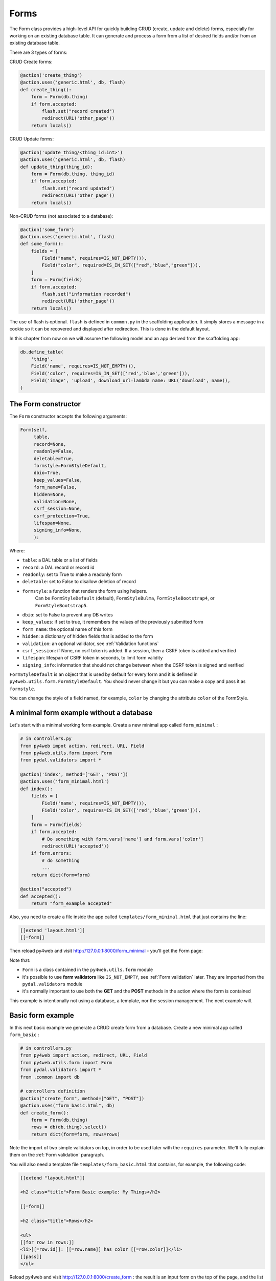 =====
Forms
=====

The Form class provides a high-level API for quickly building CRUD (create, update and delete) forms, 
especially for working on an existing database table. It can generate and process a form from a 
list of desired fields and/or from an existing database table.

There are 3 types of forms:

CRUD Create forms:

.. code:: python

    @action('create_thing')
    @action.uses('generic.html', db, flash)
    def create_thing():
        form = Form(db.thing)
        if form.accepted:
            flash.set("record created")
            redirect(URL('other_page'))
        return locals()

CRUD Update forms:

.. code:: python
	  
    @action('update_thing/<thing_id:int>')
    @action.uses('generic.html', db, flash)
    def update_thing(thing_id):
        form = Form(db.thing, thing_id)
        if form.accepted:
            flash.set("record updated")
            redirect(URL('other_page'))
        return locals()	

Non-CRUD forms (not associated to a database):

.. code:: python

    @action('some_form')
    @action.uses('generic.html', flash)
    def some_form():
        fields = [
	    Field("name", requires=IS_NOT_EMPTY()),
	    Field("color", required=IS_IN_SET(["red","blue","green"])),
	]
        form = Form(fields)
        if form.accepted:
            flash.set("information recorded")	
            redirect(URL('other_page'))
        return locals()	

The use of flash is optional. ``flash`` is defined in ``common.py``
in the scaffolding application. It simply stores a message in a cookie
so it can be recovered and displayed after redirection.
This is done in the default layout.

In this chapter from now on we will assume the following model and
an app derived from the scaffolding app:

.. code:: python

    db.define_table(
        'thing',
        Field('name', requires=IS_NOT_EMPTY()),
        Field('color', requires=IS_IN_SET(['red','blue','green'])),
        Field('image', 'upload', download_url=lambda name: URL('download', name)),
    )


The Form constructor
--------------------

The ``Form`` constructor accepts the following arguments:

.. code:: python

    Form(self,
         table,
         record=None,
         readonly=False,
         deletable=True,
         formstyle=FormStyleDefault,
         dbio=True,
         keep_values=False,
         form_name=False,
         hidden=None,
         validation=None,
         csrf_session=None,
         csrf_protection=True,
         lifespan=None,
         signing_info=None,
         ):

Where:

-  ``table``: a DAL table or a list of fields
-  ``record``: a DAL record or record id
-  ``readonly``: set to True to make a readonly form
-  ``deletable``: set to False to disallow deletion of record
-  ``formstyle``: a function that renders the form using helpers.
    Can be ``FormStyleDefault`` (default), ``FormStyleBulma``,
    ``FormStyleBootstrap4``, or ``FormStyleBootstrap5``.
-  ``dbio``: set to False to prevent any DB writes
-  ``keep_values``: if set to true, it remembers the values of the previously submitted form
-  ``form_name``: the optional name of this form
-  ``hidden``: a dictionary of hidden fields that is added to the form
-  ``validation``: an optional validator, see :ref:`Validation functions`
-  ``csrf_session``: if None, no csrf token is added.  If a session, then a CSRF token is added and verified
-  ``lifespan``: lifespan of CSRF token in seconds, to limit form validity
-  ``signing_info``: information that should not change between when the CSRF token is signed and verified
  
``FormStyleDefault`` is an object that is used by default for every form
and it is defined in ``py4web.utils.form.FormStyleDefault``.
You should never change it but you can make a copy and pass it as ``formstyle``.

You can change the style of a field named, for example, ``color``
by changing the attribute ``color`` of the FormStyle.


A minimal form example without a database
-----------------------------------------

Let's start with a minimal working form example.
Create a new minimal app called ``form_minimal`` :

.. code:: python

    # in controllers.py
    from py4web impot action, redirect, URL, Field
    from py4web.utils.form import Form
    from pydal.validators import *

    @action('index', method=['GET', 'POST'])
    @action.uses('form_minimal.html')
    def index():
        fields = [
            Field('name', requires=IS_NOT_EMPTY()),
            Field('color', requires=IS_IN_SET(['red','blue','green'])),
        ]
        form = Form(fields)
        if form.accepted:
            # Do something with form.vars['name'] and form.vars['color']
            redirect(URL('accepted'))
        if form.errors:
            # do something
            ...
        return dict(form=form)

    @action("accepted")
    def accepted():
        return "form_example accepted"


Also, you need to create a file inside the app called ``templates/form_minimal.html``
that just contains the line:

.. code:: html

    [[extend 'layout.html']]
    [[=form]]


Then reload py4web and visit http://127.0.0.1:8000/form_minimal - you'll get the Form page:

.. image:: images/form1.png
 
Note that:


-  ``Form`` is a class contained in the ``py4web.utils.form`` module
-  it's possible to use **form validators** like ``IS_NOT_EMPTY``, see :ref:`Form validation` later.
   They are imported from the ``pydal.validators`` module
-  it's normally important to use both the **GET** and the **POST** methods in the action where
   the form is contained


This example is intentionally not using a database, a template, nor the session management.
The next example will.


Basic form example
------------------

In this next basic example we generate a CRUD create form from a database. 
Create a new minimal app called ``form_basic`` :


.. code-block:: python

    # in controllers.py
    from py4web import action, redirect, URL, Field
    from py4web.utils.form import Form
    from pydal.validators import *
    from .common import db
    
    # controllers definition
    @action("create_form", method=["GET", "POST"])
    @action.uses("form_basic.html", db)
    def create_form():
        form = Form(db.thing)
        rows = db(db.thing).select()
        return dict(form=form, rows=rows)


Note the import of two simple validators on top, in order to be used later
with the ``requires`` parameter. We'll fully explain them
on the :ref:`Form validation` paragraph.

You will also need a template file ``templates/form_basic.html`` that
contains, for example, the following code:

.. code:: html

    [[extend "layout.html"]]

    <h2 class="title">Form Basic example: My Things</h2>

    [[=form]]
    
    <h2 class="title">Rows</h2>
    
    <ul>
    [[for row in rows:]]
    <li>[[=row.id]]: [[=row.name]] has color [[=row.color]]</li>
    [[pass]]
    </ul>

    
Reload py4web and visit http://127.0.0.1:8000/create_form : 
the result is an input form on the top of the page, and the list of all the
previously added entries on the bottom:

.. image:: images/form2.png

This is a simple example and you cannot change nor delete existing records. But if you'd
like to experiment, the database content can be fully seen and changed with the Dashboard app.

You can turn a create form into a CRUD update form by passing a record or a record id
it second argument:

.. code:: html

    # controllers definition
    @action("update_form/<thing_id:int>", method=["GET", "POST"])
    @action.uses("form_basic.html", db)
    def update_form(thing_id):
        form = Form(db.thing, thing_id)
        rows = db(db.thing).select()
        return dict(form=form, rows=rows)


File upload field
~~~~~~~~~~~~~~~~~

We can make a minor modification to our reference model and an upload type file:

.. code:: python

   db.define_table(
       'thing',
       Field('name', requires=IS_NOT_EMPTY()),
       Field('color', requires=IS_IN_SET(['red','blue','green'])),
       Field('image', 'upload', download_url=lambda image: URL('download', image)),
   )

The file upload field is quite particular. The standard way to use it (as in the _scaffold app) 
is to have the UPLOAD_FOLDER defined in the common.py file. But if you don't specify it, then the
default value of  ``your_app/upload`` folder will be used (and the folder will also be created if needed).
``download_url`` is a callback that given the image name, generated the URL to download. The ``download``
url is predefined in ``common.py``.

We can modify ``form_basic.html`` to display the uploaded images:

.. code:: html

    <h2 class="title">Form upload example: My Things</h2>

    [[=form]]
    
    <h2 class="title">Rows</h2>
    
    <ul>
    [[for row in rows:]]
    <li>[[=row.id]]: [[=row.name]] has color [[=row.color]]
        <img src="[[=URL('download', row.image)]]" />
    [[pass]]
    </ul>


The uploaded files (the thing images) are saved on the UPLOAD_FOLDER folder with their name hashed.
Other details on the upload fields can be found on :ref:`Field constructor` paragraph, including
a way to save the files inside the database itself.


Widgets
-------

Standard widgets
~~~~~~~~~~~~~~~~

Py4web provides many widgets in the py4web.utility.form library. They are simple plugins
that easily allow you to specify the type of the input elements in a form, along with
some of their properties.

Here is the full list:

-  CheckboxWidget
-  DateTimeWidget
-  FileUploadWidget
-  ListWidget
-  PasswordWidget
-  RadioWidget
-  SelectWidget
-  TextareaWidget


This is an improved 'Basic Form Example' with a radio button widget:


.. code:: python

    # in controllers.py
    from py4web import action, redirect, URL, Field
    from py4web.utils.form import Form, FormStyleDefault, RadioWidget
    from pydal.validators import *
    from .common import db

    # controllers definition
    @action("create_form", method=["GET", "POST"])
    @action.uses("form_widgets.html", db)
    def create_form():
        FormStyleDefault.widgets['color']=RadioWidget()
        form = Form(db.thing, formstyle=FormStyleDefault)
        rows = db(db.thing).select()
        return dict(form=form, rows=rows)

Notice the differences from the 'Basic Form example' we've seen at the
beginning of the chapter:

- you need to import the widget from the py4web.utils.form library
- before the form definition, you define the ``color`` field form style with the line:

    .. code:: python

        FormStyleDefault.widgets['color']=RadioWidget()

The result is the same as before, but now we have a radio button widget instead of the
dropdown menu!

Using widgets in forms is quite easy, and they'll let you have more control on its pieces.

.. important::

   When using py4web, use py4web widgets, and do not use the pydal widget argument in the Field object
   (see :ref:`Field constructor`).

Custom widgets
~~~~~~~~~~~~~~

You can also customize the widgets properties by cloning and modifying and existing style.
Let's have a quick look, improving again our Superhero example:

.. code:: python

    # in controllers.py
    from py4web import action, redirect, URL, Field
    from py4web.utils.form import Form, FormStyleDefault, RadioWidget
    from pydal.validators import *
    from .common import db
    
    # custom widget class definition
    class MyCustomWidget:
        def make(self, field, value, error, title, placeholder, readonly=False):
            tablename = field._table if "_table" in dir(field) else "no_table"
            control = INPUT(
                _type="text",
                _id="%s_%s" % (tablename, field.name),
                _name=field.name,
                _value=value,
                _class="input",
                _placeholder=placeholder if placeholder and placeholder != "" else "..",
                _title=title,
                _style="font-size: x-large;color: red; background-color: black;",
            )
            return control
    
    # controllers definition
    @action("create_form", method=["GET", "POST"])
    @action.uses("form_custom_widgets.html", db)
    def create_form():
        MyStyle = FormStyleDefault.clone()
        MyStyle.classes = FormStyleDefault.classes
        MyStyle.widgets['name']=MyCustomWidget()
        MyStyle.widgets['color']=RadioWidget()
        
        form = Form(db.thing, deletable=False, formstyle=MyStyle)
        rows = db(db.thing).select()
        return dict(form=form, rows=rows)
    

The result is similar to the previous ones, but now we have a custom input field, 
with foreground color red and background color black,

Even the radio button widget has changed, from red to blue.

Advanced form design
--------------------

Form structure manipulation
~~~~~~~~~~~~~~~~~~~~~~~~~~~

In py4web a form is rendered by YATL helpers. This means the tree structure of a form
can be manipulated before the form is serialized in HTML. 
Here is an example of how to manipulate the generate HTML structure:

.. code:: python

    db.define_table('paint', Field('color'))
    form = Form(db.paint)
    form.structure.find('[name=color]')[0]['_class'] = 'my-class'

Notice that a form does not make an HTML tree until form structure is accessed. Once accessed you can use ``.find(...)``
to find matching elements. The argument of ``find`` is a string following the filter syntax of jQuery. In the above case
there is a single match ``[0]`` and we modify the ``_class`` attribute of that element. Attribute names of HTML elements
must be preceded by an underscore.

Custom forms
~~~~~~~~~~~~

Custom forms allow you to granulary control how the form is processed. In the template file, you can execute specific
instructions before the form is displayed or after its data submission by inserting code among the following statements:

.. code:: html

    [[=form.custom.begin ]]
    [[=form.custom.submit ]]
    [[=form.custom.end ]]


For example you could use it to avoid displaying the ``id`` field while editing a record in your form:

.. code:: html

    [[extend 'layout.html']]	  
    [[=form.custom.begin ]]
        [[for field in DETAIL_FIELDS: ]]
            [[ if field not in ['id']: ]]
                <div class="select">
                    [[=form.custom.widgets[field] ]]
                </div>
            [[pass]]
        [[pass]]
    [[=form.custom.submit ]]
    [[=form.custom.end ]]

Note: 'custom' is just a convention, it could be any name that does not clash with already defined objects.

.. warning::

    When working with custom forms, if you have a writable field that isn't included on your
    form, it will be set to null when you save a record.  Any time a field is not included
    on a custom form, it should be set field.writable=False to ensure that field is not updated.

    Also, custom forms only create the element for a given field, but no surrounding elements
    that might be needed based on your css framework.  For example, if you're using Bulma as
    your css framework, you'll have to add an outer DIV in order to get select controls to
    appear correctly.

  
You can also be more creative and use your HTML in the template instead of using widgets:

.. code:: css

    [[extend 'layout.html']]

    [[for field, error form.errors.items:]]
    <div class="error">Field [[=field]] [[=error]]</div>
    [[pass]]
    
    [[=form.custom.begin ]]

    <div class="select">
         <input name="name" value="form.vars.get('name', '')"/>
    </div>
    <div class="select">
    [[for color in ['red', 'blue', 'green']:]]
         <label>[[=color]]</label>
         <input name="color" type="radio" value="[[=color]]"
                    [[if form.vars.get('color') == color:]]checked[[pass]]
         />
    [[pass]]	 
    </div>
    <input type="submit" value="Click me"/>
    [[=form.custom.end ]]


The sidecar parameter
~~~~~~~~~~~~~~~~~~~~~

The sidecar is the stuff injected in the form along with the submit button.

For example, you can inject a simple ``click me`` button in your form with the following
code:

.. code:: python

    form.param.sidecar = DIV(BUTTON("click me", _onclick="alert('doh!')"))


In particular, this is frequently used for adding a ``Cancel`` button, which is not provided by py4web:


.. code:: python

    attrs = {
    "_onclick": "window.history.back(); return false;",
    "_class": "button is-default",
    }
    form.param.sidecar.append(BUTTON("Cancel", **attrs))


Form validation
---------------

Validators are classes used to validate input fields (including forms generated from database tables).
They are normally assigned using the ``requires`` attribute of a table ``Field`` object, as already
shown on the :ref:`Field constructor` paragraph of the DAL chapter. Also, you can use advanced validators
in order to create widgets such as drop-down menus, radio buttons and even lookups from other tables.
Last but not least, you can even explicitly define a validation function. 


Here is a simple example of how to require a validator for a table field:

.. code:: python

    db.define_table(
        'person',
        Field('name',requires=IS_NOT_EMPTY(),
        Field('job')
    )

The validator is frequently
written explicitly outside the table definition in this equivalent syntax:

.. code:: python

    db.define_table(
        'person',
        Field('name'),
        Field('job')
    )
    db.person.name.requires = IS_NOT_EMPTY()


A field can have a single validator or a list of multiple validators:

.. code:: python

    db.person.name.requires = [
        IS_NOT_EMPTY(),
        IS_NOT_IN_DB(db, 'person.name')]

Mind that the only validators that can be used with ``list:`` type fields are:

-  ``IS_IN_DB(..., multiple=True)``
-  ``IS_IN_SET(..., multiple=True)``
-  ``IS_NOT_EMPTY()``
-  ``IS_LIST_OF_EMAILS()``
-  ``IS_LIST_OF(...)``

The latter can be used to apply any validator to the individual items in the list.
``multiple=(1, 1000)`` requires a selection of between 1 and 1000 items.
This enforces selection of at least one choice. 

Built-in validators have constructors that take an ``error_message`` argument:

.. code:: python

    IS_NOT_EMPTY(error_message='cannot be empty!')

Notice the error message is usually fist option of the constructors and you can normally
avoid to name it. Hence the following syntax is equivalent:

If you want to use internationalization like explained in a previous chapter you need to
define your own messages and wrap the validator message in the T operator:

    IS_NOT_EMPTY(error_message=T('cannot be empty!'))

.. code:: python

    IS_NOT_EMPTY('cannot be empty!')

Here is an example of a validator on a database table:

.. code:: python

    db.person.name.requires = IS_NOT_EMPTY(error_message=T('fill this!'))


where we have used the translation operator ``T`` to allow for internationalization.
Notice that error messages are not translated by default unless you define them explicitly with ``T``.

One can also call validators explicitly for a field:

.. code:: python

    db.person.name.validate(value)


which returns a tuple ``(value, error)`` and ``error`` is ``None`` if the value validates.

You can easily test most of the following validators directly using python only.
For example:

.. code:: python

    >>> from pydal.validators import *
    >>> IS_ALPHANUMERIC()('test')
    ('test', None)
    >>> IS_ALPHANUMERIC()('test!')
    ('test!', 'Enter only letters, numbers, and underscore')
    >>> IS_ALPHANUMERIC('this is not alphanumeric')('test!')
    ('test!', 'this is not alphanumeric')
    >>> IS_ALPHANUMERIC(error_message='this is not alphanumeric')('test!')
    ('test!', 'this is not alphanumeric')
    
.. hint::

    The DAL validators are well documented inside the python source code. You can easily check it by yourself for all the details!

    .. code:: python

        from pydal import validators
        dir(validators) # get the list of all validators
        help(validators.IS_URL) # get specific help for the IS_URL validator


Text format validators
~~~~~~~~~~~~~~~~~~~~~~


``IS_ALPHANUMERIC``
^^^^^^^^^^^^^^^^^^^

This validator checks that a field value contains only characters in the ranges a-z, A-Z, 0-9, and underscores.

.. code:: python

    requires = IS_ALPHANUMERIC(error_message='must be alphanumeric!')


``IS_LOWER``
^^^^^^^^^^^^

This validator never returns an error. It just converts the value to lower case.

.. code:: python

    requires = IS_LOWER()


``IS_UPPER``
^^^^^^^^^^^^

This validator never returns an error. It converts the value to upper case.

.. code:: python

    requires = IS_UPPER()



``IS_EMAIL``
^^^^^^^^^^^^

It checks that the field value looks like an email address. It does not try to send email to confirm.

.. code:: python

    requires = IS_EMAIL(error_message='invalid email!')


``IS_MATCH``
^^^^^^^^^^^^

This validator matches the value against a regular expression and returns an error if it does not match.
Here is an example of usage to validate a US zip code:

.. code:: python

    requires = IS_MATCH('^\d{5}(-\d{4})?$',
        error_message='not a zip code')

Here is an example of usage to validate an IPv4 address (note: the IS_IPV4 validator is more appropriate for this purpose):

.. code:: python

    requires = IS_MATCH('^\d{1,3}(\.\d{1,3}){3}$',
            error_message='not an IP address')


Here is an example of usage to validate a US phone number:

.. code:: python

    requires = IS_MATCH('^1?((-)\d{3}-?|\(\d{3}\))\d{3}-?\d{4}$',
            error_message='not a phone number')


For more information on Python regular expressions, refer to the official Python documentation.

``IS_MATCH`` takes an optional argument ``strict`` which defaults to ``False``. When set to ``True`` it only matches the whole string (from the beginning to the end):


.. code:: python

    >>> IS_MATCH('ab', strict=False)('abc')
    ('abc', None)
    >>> IS_MATCH('ab', strict=True)('abc')
    ('abc', 'Invalid expression')



``IS_MATCH`` takes an other optional argument ``search`` which defaults to ``False``. When set to ``True``, it uses regex method ``search`` instead of method ``match`` to validate the string.

``IS_MATCH('...', extract=True)`` filters and extract only the first matching
substring rather than the original value.

``IS_LENGTH``
^^^^^^^^^^^^^

Checks if length of field's value fits between given boundaries. Works
for both text and file inputs.

Its arguments are:

-  maxsize: the maximum allowed length / size (has default = 255)
-  minsize: the minimum allowed length / size

Examples:
Check if text string is shorter than 16 characters:

.. code:: python

    >>> IS_LENGTH(15)('example string')
    ('example string', None)
    >>> IS_LENGTH(15)('example long string')
    ('example long string', 'Enter from 0 to 15 characters')
    >>> IS_LENGTH(15)('33')
    ('33', None)
    >>> IS_LENGTH(15)(33)
    ('33', None)


Check if uploaded file has size between 1KB and 1MB:

.. code:: python

    INPUT(_type='file', _name='name', requires=IS_LENGTH(1048576, 1024))


For all field types except for files, it checks the length of the value.
In the case of files, the value is a ``cgi.FieldStorage``, so it validates the
length of the data in the file, which is the behavior one might intuitively expect.

``IS_URL``
^^^^^^^^^^

Rejects a URL string if any of the following is true:

-  The string is empty or None
-  The string uses characters that are not allowed in a URL
-  The string breaks any of the HTTP syntactic rules
-  The URL scheme specified (if one is specified) is not 'http' or 'https'
-  The top-level domain (if a host name is specified) does not exist

(These rules are based on ``RFC 2616``)

This function only checks the URL's syntax. It does not check that the URL points to a real document,
for example, or that it otherwise makes semantic sense. This function does automatically prepend
'http://' in front of a URL in the case of an abbreviated URL (e.g. 'google.ca').
If the parameter ``mode='generic'`` is used, then this function's behavior changes. It then rejects a URL
string if any of the following is true:

-  The string is empty or None
-  The string uses characters that are not allowed in a URL
-  The URL scheme specified (if one is specified) is not valid

(These rules are based on ``RFC 2396``)

The list of allowed schemes is customizable with the allowed_schemes parameter. If you exclude None from
the list, then abbreviated URLs (lacking a scheme such as 'http') will be rejected.

The default prepended scheme is customizable with the prepend_scheme parameter. If you set prepend_scheme
to None, then prepending will be disabled. URLs that require prepending to parse will still be accepted,
but the return value will not be modified.

IS_URL is compatible with the Internationalized Domain Name (IDN) standard specified in ``RFC 3490``).
As a result, URLs can be regular strings or unicode strings.
If the URL's domain component (e.g. google.ca) contains non-US-ASCII letters, then the domain will
be converted into Punycode (defined in ``RFC 3492``). IS_URL goes a
bit beyond the standards, and allows non-US-ASCII characters to be present in the path
and query components of the URL as well. These non-US-ASCII characters will be encoded.
For example, space will be encoded as'%20'. The unicode character with hex code 0x4e86
will become '%4e%86'.

Examples:

.. code:: python

    requires = IS_URL())
    requires = IS_URL(mode='generic')
    requires = IS_URL(allowed_schemes=['https'])
    requires = IS_URL(prepend_scheme='https')
    requires = IS_URL(mode='generic',
                    allowed_schemes=['ftps', 'https'],
                    prepend_scheme='https')


``IS_SAFE``
^^^^^^^^^^^

.. code:: python

    requires = IS_SAFE(error_message='Unsafe Content')
    requires = IS_SAFE(mode="sanitize")
    requires = IS_SAFE(sanitizer=lambda text: str(XML(text, sanitize=True)))

This validators is for text fields that should contain HTML and may contain invalid tags (script, ember, object, iframe).
It works by trying to sanitize the content and either provide an error (mode="error") or replacing the content
with the sanitized one (mode="sanitize"). You can specify the error message, the mode, and provide your own sanitizer.
		    
``IS_SLUG``
^^^^^^^^^^^

.. code:: python

    requires = IS_SLUG(maxlen=80, check=False, error_message='must be slug')


If ``check`` is set to ``True`` it check whether the validated value is a slug (allowing only alphanumeric characters and non-repeated dashes).

If ``check`` is set to ``False`` (default) it converts the input value to a slug.

``IS_JSON``
^^^^^^^^^^^

.. code:: python
    
    requires = IS_JSON(error_message='Invalid json', native_json=False)


This validator checks that a field value is in JSON format.

If ``native_json`` is set to ``False`` (default) it converts the input value to the serialized value otherwise the input value is left unchanged.

Date and time validators
~~~~~~~~~~~~~~~~~~~~~~~~

``IS_TIME``
^^^^^^^^^^^

This validator checks that a field value contains a valid time in the specified format.

.. code:: python
    
    requires = IS_TIME(error_message='must be HH:MM:SS!')


``IS_DATE``
^^^^^^^^^^^

This validator checks that a field value contains a valid date in the specified format. It is good practice to specify the format using the translation operator, in order to support different formats in different locales.

.. code:: python
    
    requires = IS_DATE(format=T('%Y-%m-%d'),
        error_message='must be YYYY-MM-DD!')


For the full description on % directives look under the IS_DATETIME validator.

``IS_DATETIME``
^^^^^^^^^^^^^^^

This validator checks that a field value contains a valid datetime in the specified format. It is good practice to specify the format using the translation operator, in order to support different formats in different locales.

.. code:: python
    
    requires = IS_DATETIME(format=T('%Y-%m-%d %H:%M:%S'),
                       error_message='must be YYYY-MM-DD HH:MM:SS!')


The following symbols can be used for the format string (this shows the symbol, their meaning, and an example string):

.. code::

    %Y  year with century (e.g. '1963')
    %y  year without century (e.g. '63')
    %d  day of the month (e.g. '28')
    %m  month (e.g '08')
    %b  abbreviated month name (e.g.'Aug')
    %B  full month name (e.g. 'August')
    %H  hour (24-hour clock, e.g. '14')
    %I  hour (12-hour clock, e.g. '02')
    %p  either 'AM' or 'PM'
    %M  minute (e.g. '30')
    %S  second (e.g. '59')


``IS_DATE_IN_RANGE``
^^^^^^^^^^^^^^^^^^^^

Works very much like the previous validator but allows to specify a range:

.. code:: python
    
    requires = IS_DATE_IN_RANGE(format=T('%Y-%m-%d'),
                    minimum=datetime.date(2008, 1, 1),
                    maximum=datetime.date(2009, 12, 31),
                    error_message='must be YYYY-MM-DD!')


For the full description on % directives look under the IS_DATETIME validator.

``IS_DATETIME_IN_RANGE``
^^^^^^^^^^^^^^^^^^^^^^^^

Works very much like the previous validator but allows to specify a range:

.. code:: python
    
    requires = IS_DATETIME_IN_RANGE(format=T('%Y-%m-%d %H:%M:%S'),
                        minimum=datetime.datetime(2008, 1, 1, 10, 30),
                        maximum=datetime.datetime(2009, 12, 31, 11, 45),
                        error_message='must be YYYY-MM-DD HH:MM::SS!')


For the full description on % directives look under the IS_DATETIME validator.

Range, set and equality validators
~~~~~~~~~~~~~~~~~~~~~~~~~~~~~~~~~~

``IS_EQUAL_TO``
^^^^^^^^^^^^^^^

Checks whether the validated value is equal to a given value (which can be a variable):

.. code:: python
    
    requires = IS_EQUAL_TO(request.vars.password,
                        error_message='passwords do not match')


``IS_NOT_EMPTY``
^^^^^^^^^^^^^^^^

This validator checks that the content of the field value is neither None nor an empty string nor an empty list. A string value is checked for after a ``.strip()``.

.. code:: python
    
    requires = IS_NOT_EMPTY(error_message='cannot be empty!')


You can provide a regular expression for the matching of the empty string.

.. code:: python
    
    requires = IS_NOT_EMPTY(error_message='Enter a value', empty_regex='NULL(?i)')


``IS_NULL_OR``
^^^^^^^^^^^^^^

Deprecated, an alias for ``IS_EMPTY_OR`` described below.

``IS_EMPTY_OR``
^^^^^^^^^^^^^^^

Sometimes you need to allow empty values on a field along with other requirements. For example a field may be a date but it can also be empty.
The ``IS_EMPTY_OR`` validator allows this:

.. code:: python
    
    requires = IS_EMPTY_OR(IS_DATE())


An empty value is either None or an empty string or an empty list. A string value is checked for after a ``.strip()``.

You can provide a regular expression for the matching of the empty string with the ``empty_regex`` argument (like for IS_NOT_EMPTY validator).

You may also specify a value to be used for the empty case.

.. code:: python
    
    requires = IS_EMPTY_OR(IS_ALPHANUMERIC(), null='anonymous')


``IS_EXPR``
^^^^^^^^^^^

This validator let you express a general condition by means of a callable which takes a value to validate and returns the error message or ``None`` to accept the input value.

.. code:: python
    
    requires = IS_EXPR(lambda v: T('not divisible by 3') if int(v) % 3 else None)



**Notice** that returned message will not be translated if you do not arrange otherwise.


For backward compatibility the condition may be expressed as a string containing a logical expression in terms of a variable value. It validates a field value if the expression evaluates to ``True``.

.. code:: python
    
    requires = IS_EXPR('int(value) % 3 == 0',
                   error_message='not divisible by 3')


One should first check that the value is an integer so that an exception will not occur.

.. code:: python
    
    requires = [IS_INT_IN_RANGE(0, None),
                IS_EXPR(lambda v: T('not divisible by 3') if v % 3 else None)]



``IS_DECIMAL_IN_RANGE``
^^^^^^^^^^^^^^^^^^^^^^^

.. code:: python
    
    INPUT(_type='text', _name='name', requires=IS_DECIMAL_IN_RANGE(0, 10, dot="."))


It converts the input into a Python Decimal or generates an error if
the decimal does not fall within the specified inclusive range.
The comparison is made with Python Decimal arithmetic.

The minimum and maximum limits can be None, meaning no lower or upper limit,
respectively.

The ``dot`` argument is optional and allows you to internationalize the symbol used to separate the decimals.

``IS_FLOAT_IN_RANGE``
^^^^^^^^^^^^^^^^^^^^^

Checks that the field value is a floating point number within a definite range, ``0 <= value <= 100`` in the following example:

.. code:: python
    
    requires = IS_FLOAT_IN_RANGE(0, 100, dot=".",
                                error_message='negative or too large!')


The ``dot`` argument is optional and allows you to internationalize the symbol used to separate the decimals.

``IS_INT_IN_RANGE``
^^^^^^^^^^^^^^^^^^^

Checks that the field value is an integer number within a definite range,
 ``0 <= value < 100`` in the following example:

 .. code:: python
    
    requires = IS_INT_IN_RANGE(0, 100,
                            error_message='negative or too large!')


``IS_IN_SET``
^^^^^^^^^^^^^

This validator will automatically set the form field to an option field (ie, with a drop-down menu).

``IS_IN_SET`` checks that the field values are in a set:

.. code:: python
    
        requires = IS_IN_SET(['a', 'b', 'c'], zero=T('choose one'),
                     error_message='must be a or b or c')


The zero argument is optional and it determines the text of the option selected by default, an option which
is not accepted by the ``IS_IN_SET`` validator itself. If you do not want a "choose one" option, set ``zero=None``.

The elements of the set can be combined with a numerical validator, as long as IS_IN_SET is first in the list.
Doing so will force conversion by the last validator to the numerical type. So, IS_IN_SET can be followed by
``IS_INT_IN_RANGE`` (which converts the value to int) or ``IS_FLOAT_IN_RANGE`` (which converts the value to float). For example:

.. code:: python
    
    requires = [ IS_IN_SET([2, 3, 5, 7], error_message='must be prime and less than 10'),
                IS_INT_IN_RANGE(0, None) ]



Checkbox validation
^^^^^^^^^^^^^^^^^^^
To force a filled-in form checkbox (such as an acceptance of terms and conditions), use this:

.. code:: python
    
    requires=IS_IN_SET(['ON'])


Dictionaries and tuples with IS_IN_SET
^^^^^^^^^^^^^^^^^^^^^^^^^^^^^^^^^^^^^^

You may also use a dictionary or a list of tuples to make the drop down list more descriptive:

.. code:: python
    
    # Dictionary example:
    requires = IS_IN_SET({'A':'Apple', 'B':'Banana', 'C':'Cherry'}, zero=None)

    # List of tuples example:
    requires = IS_IN_SET([('A', 'Apple'), ('B', 'Banana'), ('C', 'Cherry')])


Sorted options
^^^^^^^^^^^^^^

To keep the options alphabetically sorted by their labels into the drop down list, use the ``sort`` argument with IS_IN_SET.

.. code:: python
    
    IS_IN_SET([('H', 'Hulk'), ('S', 'Superman'), ('B', 'Batman')], sort=True)


``IS_IN_SET`` and Tagging
^^^^^^^^^^^^^^^^^^^^^^^^^

The ``IS_IN_SET`` validator has an optional attribute ``multiple=False``. If set to True, multiple values can be stored in one
field. The field should be of type ``list:integer`` or ``list:string`` as discussed in :ref:`list_type and contains`.
An explicit example of tagging is discussed there. We strongly suggest using the jQuery multiselect plugin to render multiple fields.

**Note** that when ``multiple=True``, ``IS_IN_SET`` will accept zero or more values, i.e. it will accept the field when nothing has been selected.
``multiple`` can also be a tuple of the form ``(a, b)`` where ``a`` and ``b`` are the minimum and (exclusive) maximum number of items
that can be selected respectively.



Complexity and security validators
~~~~~~~~~~~~~~~~~~~~~~~~~~~~~~~~~~

``IS_STRONG``
^^^^^^^^^^^^^

Enforces complexity requirements on a field (usually a password field).

Example:

.. code:: python
    
    requires = IS_STRONG(min=10, special=2, upper=2)


where:

-  ``min`` is minimum length of the value
-  ``special`` is the minimum number of required special characters, by default special characters are any of the following
   ``^!!@#$%^&*()_+-=?<>,.:;{}[]|`` (you can customize these using ``specials = '...'``)
-  ``upper`` is the minimum number of upper case characters
  
other accepted arguments are:

-  ``invalid`` for the list of forbidden characters, by default ``invalid=' "'``
-  ``max`` for the maximum length of the value
-  ``lower`` for the minimum number of lower case characters
-  ``number`` for the minimum number of digit characters

Obviously you can provide an ``error_message`` as for any other validator, although IS_STRONG is clever enough to provide a clear message to describe the validation failure.

A special argument you can use is ``entropy``, that is a minimum value for the complexity of the value to accept (a number), experiment this with:

.. code:: python
    
    >>> IS_STRONG(entropy=100.0)('hello')
    ('hello', Entropy (24.53) less than required (100.0))


**Notice** that if the argument ``entropy`` is not given then IS_STRONG implicitly sets the following defaults: ``min = 8, upper = 1, lower = 1,
number = 1, special = 1`` which otherwise are all sets to ``None``.


``CRYPT``
^^^^^^^^^

This is also a filter. It performs a secure hash on the input and it is used to prevent passwords from being passed in the clear to the database.

.. code:: python
    
    requires = CRYPT()


By default, CRYPT uses 1000 iterations of the pbkdf2 algorithm combined with SHA512 to produce a 20-byte-long hash.
Old versions of web2py used md5 or HMAC+SHA512 depending on whether a key was specified or not.

If a key is specified, CRYPT uses the HMAC algorithm. The key may contain a prefix that determines the algorithm to use with HMAC, for example SHA512:

.. code:: python
    
    requires = CRYPT(key='sha512:thisisthekey')


This is the recommended syntax. The key must be a unique string associated with the database used. The key can never be changed. If you lose the key, the previously hashed values become useless.
By default, CRYPT uses random salt, such that each result is different. To use a constant salt value, specify its value:

.. code:: python
    
    requires = CRYPT(salt='mysaltvalue')


Or, to use no salt:

.. code:: python
    
    requires = CRYPT(salt=False)


The CRYPT validator hashes its input, and this makes it somewhat special. If you need to validate a password field before it
is hashed, you can use CRYPT in a list of validators, but must make sure it is the last of the list, so that it is called last. For example:

.. code:: python
    
    requires = [IS_STRONG(), CRYPT(key='sha512:thisisthekey')]


``CRYPT`` also takes a ``min_length`` argument, which defaults to zero.

The resulting hash takes the form ``alg$salt$hash``, where ``alg`` is the hash algorithm used, ``salt`` is the salt string (which can be empty),
and ``hash`` is the algorithm's output. Consequently, the hash is self-identifying, allowing, for example, the algorithm to be changed without
invalidating previous hashes. The key, however, must remain the same.


Special type validators
~~~~~~~~~~~~~~~~~~~~~~~

``IS_LIST_OF``
^^^^^^^^^^^^^^

This validator helps you to ensure length limits on values of type list, for this purpose use its ``minimum``, ``maximum``, and ``error_message``
arguments, for example:

.. code:: python
    
    requires = IS_LIST_OF(minimum=2)


A list value may comes from a form containing multiple fields with the same name or a multiple selection box.
Note that this validator automatically converts a non-list value into a single valued list:

.. code:: python
    
    >>> IS_LIST_OF()('hello')
    (['hello'], None)


If the first argument of IS_LIST_OF is another validator, then it applies the other validator to each element of the list.
A typical usage is validation of a ``list:`` type field, for example:

.. code:: python
    
    Field('emails', 'list:string', requires=IS_LIST_OF(IS_EMAIL()), ...)


``IS_LIST_OF_EMAILS``
^^^^^^^^^^^^^^^^^^^^^

This validator is specifically designed to work with the following field:

.. code:: python
    
    Field('emails', 'list:string',
          widget=SQLFORM.widgets.text.widget,
        requires=IS_LIST_OF_EMAILS(),
        represent=lambda v, r:
            XML(', '.join([A(x, _href='mailto:'+x).xml() for x in (v or [])]))
        )

Notice that due to the ``widget`` customization this field will be rendered by a textarea in SQLFORMs (see next [[Widgets #Widgets]]
section). This let you insert and edit multiple emails in a single input field (very much like normal mail client programs do),
separating each email address with ``,``, ``;``, and blanks (space, newline, and tab characters).
As a consequence now we need a validator which is able to operate on a single value input and a way to split the validated value into
a list to be next processed by DAL. This is accomplished by the ``requires`` validator.
As alternative to ``filter_in``, you can pass the following function to the ``onvalidation`` argument of form ``accepts``, ``process``,
or ``validate`` method:

.. code:: python

    def emails_onvalidation(form):
        form.vars.emails = IS_LIST_OF_EMAILS.split_emails.findall(form.vars.emails)


The effect of the ``represent`` argument (at lines 6 and 7) is to add a "mailto:..." link to each email address when the record is rendered in HTML pages.

``ANY_OF``
^^^^^^^^^^

This validator takes a list of validators and accepts a value if any of the validators in the list does (i.e. it acts like a logical
OR with respect to given validators).

.. code:: python
    
    requires = ANY_OF([IS_ALPHANUMERIC(), IS_EMAIL()])


When none of the validators accepts the value you get the error message form the last attempted one (the last in the list), you
can customize the error message as usual:

.. code:: python
    
    >>> ANY_OF([IS_ALPHANUMERIC(), IS_EMAIL()])('@ab.co')
    ('@ab.co', 'Enter a valid email address')
    >>> ANY_OF([IS_ALPHANUMERIC(), IS_EMAIL()],
    ...        error_message='Enter login or email')('@ab.co')
    ('@ab.co', 'Enter login or email')


``IS_IMAGE``
^^^^^^^^^^^^

This validator checks if a file uploaded through the file input was saved in one of the selected image formats and has dimensions (width and height)
within given limits.

It does not check for maximum file size (use IS_LENGTH for that). It returns
a validation failure if no data was uploaded. It supports the file formats BMP, GIF, JPEG, PNG, and it does not require the Python Imaging Library.

Code parts taken from ref.``source1``:cite

It takes the following arguments:
- extensions: iterable containing allowed image file extensions in lowercase
- maxsize: iterable containing maximum width and height of the image
- minsize: iterable containing minimum width and height of the image

Use (-1, -1) as minsize to bypass the image-size check.

Here are some Examples:
- Check if uploaded file is in any of supported image formats:

.. code:: python
    
    requires = IS_IMAGE()

- Check if uploaded file is either JPEG or PNG:

.. code:: python
    
    requires = IS_IMAGE(extensions=('jpeg', 'png'))


- Check if uploaded file is PNG with maximum size of 200x200 pixels:

.. code:: python
    
    requires = IS_IMAGE(extensions=('png'), maxsize=(200, 200))


Note: on displaying an edit form for a table including ``requires = IS_IMAGE()``, a ``delete`` checkbox will NOT appear because to delete the file
would cause the validation to fail. To display the ``delete`` checkbox use this validation:

.. code:: python
    
    requires = IS_EMPTY_OR(IS_IMAGE())


``IS_FILE``
^^^^^^^^^^^

Checks if name and extension of file uploaded through file input matches given criteria.

Does *not* ensure the file type in any way. Returns validation failure if no data was uploaded.

Its arguments are:

-  filename: string/compiled regex or a list of strings/regex of valid filenames
-  extension: string/compiled regex or a list of strings/regex of valid extensions
-  lastdot: which dot should be used as a filename / extension separator: ``True`` indicates last dot (e.g., "file.tar.gz"
   will be broken in "file.tar" + "gz") while ``False`` means first dot (e.g., "file.tar.gz" will be broken into "file" + "tar.gz").
-  case: 0 means keep the case; 1 means transform the string into lowercase (default); 2 means transform the string into uppercase.

If there is no dot present, extension checks will be done against empty string and filename checks against whole value.

Examples:
Check if file has a pdf extension (case insensitive):

.. code:: python
    
    INPUT(_type='file', _name='name',
            requires=IS_FILE(extension='pdf'))


Check if file is called 'thumbnail' and has a jpg or png extension
(case insensitive):

.. code:: python
    
    INPUT(_type='file', _name='name',
            requires=IS_FILE(filename='thumbnail',
            extension=['jpg', 'png']))


Check if file has a tar.gz extension and name starting with backup:

.. code:: python
    
    INPUT(_type='file', _name='name',
            requires=IS_FILE(filename=re.compile('backup.*'),
            extension='tar.gz', lastdot=False))


Check if file has no extension and name matching README
(case sensitive):

.. code:: python
    
    INPUT(_type='file', _name='name',
        requires=IS_FILE(filename='README',
        extension='', case=0)


``IS_UPLOAD_FILENAME``
^^^^^^^^^^^^^^^^^^^^^^

This is the older implementation for checking files, included for backwards compatibility.  For new applications, use ``IS_FILE()``.

This validator checks if the name and extension of a file uploaded through the file input matches the given criteria.

It does not ensure the file type in any way. Returns validation failure
if no data was uploaded.

Its arguments are:

-  filename: filename (before dot) regex.
-  extension: extension (after dot) regex.
-  lastdot: which dot should be used as a filename / extension separator: ``True`` indicates last dot (e.g., "file.tar.gz" will be
   broken in "file.tar" + "gz") while ``False`` means first dot (e.g., "file.tar.gz" will be broken into "file" + "tar.gz").
-  case: 0 means keep the case; 1 means transform the string into lowercase (default); 2 means transform the string into uppercase.

If there is no dot present, extension checks will be done against an empty string and filename checks will be done against the whole value.

Examples:

Check if file has a pdf extension (case insensitive):

.. code:: python
    
    requires = IS_UPLOAD_FILENAME(extension='pdf')


Check if file has a tar.gz extension and name starting with backup:

.. code:: python
    
    requires = IS_UPLOAD_FILENAME(filename='backup.*', extension='tar.gz', lastdot=False)


Check if file has no extension and name matching README (case sensitive):

.. code:: python
    
    requires = IS_UPLOAD_FILENAME(filename='^README$', extension='^$', case=0)


``IS_IPV4``
^^^^^^^^^^^

This validator checks if a field's value is an IP version 4 address in decimal form. Can
be set to force addresses from a certain range.

IPv4 regex taken from ``regexlib``. The signature for the ``IS_IPV4`` constructor is the following:

.. code:: python
    
    IS_IPV4(minip='0.0.0.0', maxip='255.255.255.255', invert=False,
            is_localhost=None, is_private=None, is_automatic=None,
            error_message='Enter valid IPv4 address')

Where:

-  ``minip`` is the lowest allowed address
-  ``maxip`` is the highest allowed address
-  ``invert`` is a flag to invert allowed address range, i.e. if set to True allows addresses only from outside
   of given range; note that range boundaries are not matched this way

You can pass an IP address either as a string (e.g. '192.168.0.1') or as a list or tuple of 4 integers (e.g. [192, 168, 0, 1]).

To check for multiple address ranges pass to ``minip`` and ``maxip`` a list or tuple of boundary addresses, for example
to allow only addresses between '192.168.20.10' and '192.168.20.19' or between '192.168.30.100' and '192.168.30.199' use:

.. code:: python
        
    requires = IS_IPV4(minip=('192.168.20.10', '192.168.30.100'),
                    maxip=('192.168.20.19', '192.168.30.199'))


**Notice** that only a range for which both lower and upper limits are set is configured, that is the number of configured ranges
is determined by the shorter of the iterables passed to ``minip`` and ``maxip``.


The arguments ``is_localhost``, ``is_private``, and ``is_automatic`` accept the following values:

-  ``None`` to ignore the option
-  ``True`` to force the option
-  ``False`` to forbid the option

The option meanings are:

-  ``is_localhost``: match localhost address (127.0.0.1)
-  ``is_private``: match address in 172.16.0.0 - 172.31.255.255 and 192.168.0.0 - 192.168.255.255 ranges
-  ``is_automatic``: match address in 169.254.0.0 - 169.254.255.255 range

Examples:

Check for valid IPv4 address:

.. code:: python
    
    requires = IS_IPV4()


Check for valid private network IPv4 address:

.. code:: python
    
    requires = IS_IPV4(minip='192.168.0.1', maxip='192.168.255.255')


``IS_IPV6``
^^^^^^^^^^^

This validator checks if a field's value is an IP version 6 address.

The signature for the ``IS_IPV6`` constructor is the following:

.. code:: python
    
    IS_IPV6(is_private=None,
            is_link_local=None,
            is_reserved=None,
            is_multicast=None,
            is_routeable=None,
            is_6to4=None,
            is_teredo=None,
            subnets=None,
            error_message='Enter valid IPv6 address')


The arguments ``is_private``, ``is_link_local``, ``is_reserved``, ``is_multicast``, ``is_routeable``, ``is_6to4``, 
and ``is_teredo`` accept the following values:

-  ``None`` to ignore the option
-  ``True`` to force the option
-  ``False`` to forbid the option, this does not work for ``is_routeable``

The option meanings are:

-  ``is_private``: match an address allocated for private networks
-  ``is_link_local``: match an address reserved for link-local (i.e. in fe80::/10 range), this is a private network too (also matched by ``is_private`` above)
-  ``is_reserved``: match an address otherwise IETF reserved
-  ``is_multicast``: match an address reserved for multicast use (i.e. in ff00::/8 range)
-  ``is_6to4``: match an address that appear to contain a 6to4 embedded address (i.e. in 2002::/16 range)
-  ``is_teredo``: match a teredo address (i.e. in 2001::/32 range)

Forcing ``is_routeable`` (setting to True) is a shortcut to forbid (setting to False) ``is_private``, ``is_reserved``, and ``is_multicast`` all.

Use the ``subnets`` argument to pass a subnet or list of subnets to check for address membership, this way an address must be a subnet member to validate.

Examples:

Check for valid IPv6 address:

.. code:: python
    
    requires = IS_IPV6()


Check for valid private network IPv6 address:

.. code:: python
    
    requires = IS_IPV6(is_link_local=True)


Check for valid IPv6 address in subnet:

.. code:: python
    
    requires = IS_IPV6(subnets='fb00::/8')


``IS_IPADDRESS``
^^^^^^^^^^^^^^^^

This validator checks if a field's value is an IP address (either version 4 or version 6).
Can be set to force addresses from within a specific range.
Checks are done using the appropriate ``IS_IPV4`` or ``IS_IPV6`` validator.

The signature for the ``IS_IPADDRESS`` constructor is the following:

.. code:: python
    
    IS_IPADDRESS(minip='0.0.0.0', maxip='255.255.255.255', invert=False,
                is_localhost=None, is_private=None, is_automatic=None,
                is_ipv4=None,
                is_link_local=None, is_reserved=None, is_multicast=None,
                is_routeable=None, is_6to4=None, is_teredo=None,
                subnets=None, is_ipv6=None,
                error_message='Enter valid IP address')


With respect to ``IS_IPV4`` and ``IS_IPV6`` validators the only added arguments are:

-  ``is_ipv4``, set to True to force version 4 or set to False to forbid version 4
-  ``is_ipv6``, set to True to force version 6 or set to False to forbid version 6

Refer to IS_IPV4 and IS_IPV6 validators for the meaning of other arguments.

Examples:

Check for valid IP address (both IPv4 and IPv6):

.. code:: python
    
    requires = IS_IPADDRESS()


Check for valid IP address (IPv6 only):

.. code:: python
    
    requires = IS_IPADDRESS(is_ipv6=True)


Other validators
~~~~~~~~~~~~~~~~


``CLEANUP``
^^^^^^^^^^^

This is a filter. It never fails. By default it just removes all characters whose decimal ASCII codes
are not in the list [10, 13, 32-127]. It always perform an initial strip (i.e. heading and trailing blank characters removal) on the value.

.. code:: python
    
    requires = CLEANUP()


You can pass a regular expression to decide what has to be removed, for example to clear all non-digit characters use:

.. code:: python
    
    >>> CLEANUP('[^\\d]')('Hello 123 world 456')
    ('123456', None)


Database validators
~~~~~~~~~~~~~~~~~~~

``IS_NOT_IN_DB``
^^^^^^^^^^^^^^^^

Synopsis:
``IS_NOT_IN_DB(db|set, 'table.field')``

Consider the following example:

.. code:: python
    
    db.define_table('person', Field('name'))
    db.person.name.requires = IS_NOT_IN_DB(db, 'person.name')


It requires that when you insert a new person, his/her name is not already in the database, ``db``, in the field ``person.name``. 

A set can be used instead of ``db``.

As with all other validators this requirement is enforced at the form processing level, not at the database level.
This means that there is a small probability that, if two visitors try to concurrently insert records with the same person.name,
this results in a race condition and both records are accepted. It is therefore safer to also inform the database that this field should have a unique value:

.. code:: python
    
    db.define_table('person', Field('name', unique=True))
    db.person.name.requires = IS_NOT_IN_DB(db, 'person.name')


Now if a race condition occurs, the database raises an OperationalError and one of the two inserts is rejected.

The first argument of ``IS_NOT_IN_DB`` can be a database connection or a Set. In the latter case, you would be checking only the set defined by the Set.

A complete argument list for ``IS_NOT_IN_DB()`` is as follows:

.. code:: python
    
    IS_NOT_IN_DB(dbset, field, error_message='value already in database or empty',
                allowed_override=[], ignore_common_filters=True)


The following code, for example, does not allow registration of two persons with the same name within 10 days of each other:

.. code:: python
    
    import datetime
    now = datetime.datetime.today()
    db.define_table('person',
        Field('name'),
        Field('registration_stamp', 'datetime', default=now))
    recent = db(db.person.registration_stamp > now-datetime.timedelta(10))
    db.person.name.requires = IS_NOT_IN_DB(recent, 'person.name')


``IS_IN_DB``
^^^^^^^^^^^^

Synopsis:
``IS_IN_DB(db|set, 'table.value_field', '%(representing_field)s', zero='choose one')``
where the third and fourth arguments are optional.

``multiple=`` is also possible if the field type is a list. The default is False. It can be set to True or to a tuple (min, max)
to restrict the number of values selected. So ``multiple=(1, 10)`` enforces at least one and at most ten selections.

Other optional arguments are discussed below.

Example
Consider the following tables and requirement:

.. code:: python
    
    db.define_table('person', Field('name', unique=True))
    db.define_table('dog', Field('name'), Field('owner', db.person))
    db.dog.owner.requires = IS_IN_DB(db, 'person.id', '%(name)s',
                                    zero=T('choose one'))

the IS_IN_DB requirement could also be written to use a Set instead of db

.. code:: python
    
    db.dog.owner.requires = IS_IN_DB(db(db.person.id > 10), 'person.id', '%(name)s',
                                    zero=T('choose one'))


It is enforced at the level of dog INSERT/UPDATE/DELETE forms. This example requires that a ``dog.owner`` be a valid id
in the field ``person.id`` in the database ``db``. Because of this validator, the ``dog.owner`` field is represented
as a drop-down list. The third argument of the validator is a string that describes the elements in the drop-down list,
this is passed to the ``label`` argument of the validator. In the example you want to see the person ``%(name)s`` instead
of the person ``%(id)s``. ``%(...)s`` is replaced by the value of the field in brackets for each record. Other accepted
values for the ``label`` are a Field instance (e.g. you could use db.person.name instead of '%(name)s') or even a callable
that takes a row and returns the description for the option.

The ``zero`` option works very much like for the ``IS_IN_SET`` validator.

Other optional arguments accepted by ``IS_IN_DB`` are: ``orderby``, ``groupby``, ``distinct``, ``cache``, and ``left``;
these are passed to the db select (see :ref:`their description <orderby, groupby, limitby>` on the DAL chapter).


**Notice** that ``groupby``, ``distinct``, and ``left`` do not apply to Google App Engine.


To alphabetically sort the options listed in the drop-down list you can set the ``sort`` argument to ``True`` (sorting is case-insensitive),
this may be usefull when no ``orderby`` is feasible or practical.

The first argument of the validator can be a database connection or a DAL Set, as in ``IS_NOT_IN_DB``. This can be useful for example when
wishing to limit the records in the drop-down list. In this example, we use ``IS_IN_DB`` in a controller to limit the records dynamically
each time the controller is called:

.. code:: python
    
    def index():
        (...)
        query = (db.table.field == 'xyz') # in practice 'xyz' would be a variable
        db.table.field.requires = IS_IN_DB(db(query), ...)
        form = Form(...)
        if form.process().accepted: ...
        (...)


If you want the field validated, but you do not want a drop-down, you must put the validator in a list.

.. code:: python
    
    db.dog.owner.requires = [IS_IN_DB(db, 'person.id', '%(name)s')]



Occasionally you want the drop-down (so you do not want to use the list syntax above) yet you want to use additional validators.
For this purpose the ``IS_IN_DB`` validator takes an extra argument ``_and`` that can point to a list of other validators applied
if the validated value passes the ``IS_IN_DB`` validation. For example to validate all dog owners in db that are not in a subset:

.. code:: python
    
    subset = db(db.person.id > 100)
    db.dog.owner.requires = IS_IN_DB(db, 'person.id', '%(name)s',
                                    _and=IS_NOT_IN_DB(subset, 'person.id'))



``IS_IN_DB`` and Tagging
^^^^^^^^^^^^^^^^^^^^^^^^

The ``IS_IN_DB`` validator has an optional attribute ``multiple=False``. If set to ``True`` multiple values can be stored in one field.
This field should be of type ``list:reference`` as discussed in :ref:`list_type and contains`. An explicit example of
tagging is discussed there. Multiple references are handled automatically in create and update forms, but they are transparent to
the DAL. We strongly suggest using the jQuery multiselect plugin to render multiple fields.


Validation functions
~~~~~~~~~~~~~~~~~~~~

In order to explicitly define a validation function, we pass to the ``validation`` parameter a
function that takes the form and returns a dictionary, mapping field
names to errors. If the dictionary is non-empty, the errors will be
displayed to the user, and no database I/O will take place.

Here is an example:

.. code:: python

   from py4web import Field
   from py4web.utils.form import Form, FormStyleBulma
   from pydal.validators import IS_INT_IN_RANGE

   def custom_check(form):
       if not 'name' in form.errors and len(form.vars['name']) < 4
           form.errors['name'] = T("too short")

   @action('form_example', method=['GET', 'POST'])
   @action.uses('form_example.html', session)
   def form_example():
       form = Form(db.thing, validation=custom_check)
       if form.accepted:
           redirect(URL('index'))
       return dict(form=form)
